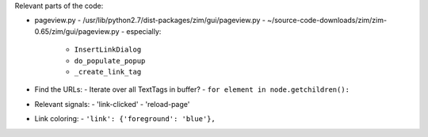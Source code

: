 
Relevant parts of the code:

- pageview.py
  - /usr/lib/python2.7/dist-packages/zim/gui/pageview.py
  - ~/source-code-downloads/zim/zim-0.65/zim/gui/pageview.py
  - especially:
   - ``InsertLinkDialog``
   - ``do_populate_popup``
   - ``_create_link_tag``

- Find the URLs:
  - Iterate over all TextTags in buffer?
  - ``for element in node.getchildren():``

- Relevant signals:
  - 'link-clicked'
  - 'reload-page'

- Link coloring:
  - ``'link': {'foreground': 'blue'},``
